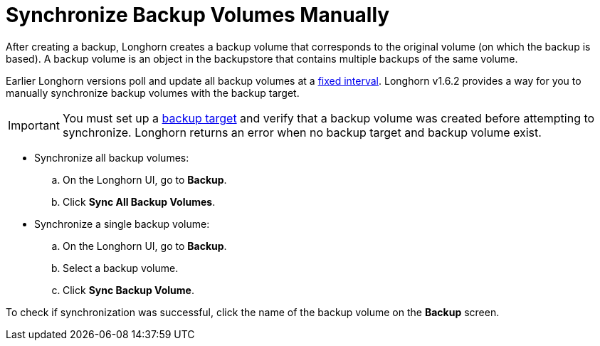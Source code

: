 = Synchronize Backup Volumes Manually
:weight: 6
:current-version: {page-origin-branch}

After creating a backup, Longhorn creates a backup volume that corresponds to the original volume (on which the backup is based). A backup volume is an object in the backupstore that contains multiple backups of the same volume.

Earlier Longhorn versions poll and update all backup volumes at a xref:references/settings.adoc#_backupstore_poll_interval[fixed interval]. Longhorn v1.6.2 provides a way for you to manually synchronize backup volumes with the backup target.

IMPORTANT: You must set up a xref:snapshots-and-backups/backup-and-restore/set-backup-target.adoc[backup target] and verify that a backup volume was created before attempting to synchronize. Longhorn returns an error when no backup target and backup volume exist.

* Synchronize all backup volumes:
 .. On the Longhorn UI, go to *Backup*.
 .. Click *Sync All Backup Volumes*.
* Synchronize a single backup volume:
 .. On the Longhorn UI, go to *Backup*.
 .. Select a backup volume.
 .. Click *Sync Backup Volume*.

To check if synchronization was successful, click the name of the backup volume on the *Backup* screen.
